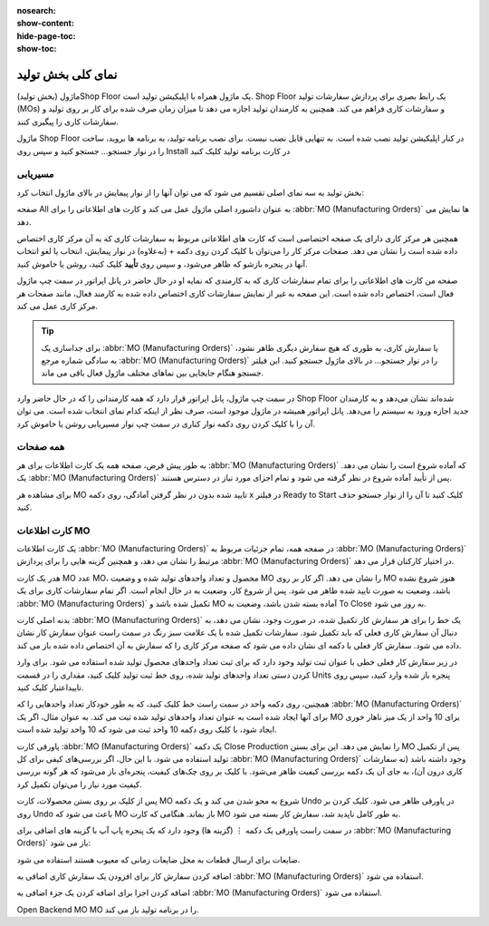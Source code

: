 :nosearch:
:show-content:
:hide-page-toc:
:show-toc:

=========================
نمای کلی بخش تولید
=========================

ماژول (بخش تولید)Shop Floor یک ماژول همراه با اپلیکیشن تولید است. Shop Floor یک رابط بصری برای پردازش سفارشات تولید (MOs) و سفارشات کاری فراهم می کند. همچنین به کارمندان تولید اجازه می دهد تا میزان زمان صرف شده برای کار بر روی تولید و سفارشات کاری را پیگیری کنند.

ماژول Shop Floor در کنار اپلیکیشن تولید نصب شده است. به تنهایی قابل نصب نیست. برای نصب برنامه تولید، به برنامه ها بروید، ساخت را در نوار جستجو… جستجو کنید و سپس روی Install در کارت برنامه تولید کلیک کنید


مسیریابی
--------------------------------------------------
بخش تولید به سه نمای اصلی تقسیم می شود که می توان آنها را از نوار پیمایش در بالای ماژول انتخاب کرد:

صفحه All به عنوان داشبورد اصلی ماژول عمل می کند و کارت های اطلاعاتی را برای  :abbr:`MO (Manufacturing Orders)` ها نمایش می دهد.

همچنین هر مرکز کاری دارای یک صفحه اختصاصی است که کارت های اطلاعاتی مربوط به سفارشات کاری که به آن مرکز کاری اختصاص داده شده است را نشان می دهد. صفحات مرکز کار را می‌توان با کلیک کردن روی دکمه + (به‌علاوه) در نوار پیمایش، انتخاب یا لغو انتخاب آنها در پنجره بازشو که ظاهر می‌شود، و سپس روی **تأیید** کلیک کنید، روشن یا خاموش کنید.

صفحه من کارت های اطلاعاتی را برای تمام سفارشات کاری که به کارمندی که نمایه او در حال حاضر در پانل اپراتور در سمت چپ ماژول فعال است، اختصاص داده شده است. این صفحه به غیر از نمایش سفارشات کاری اختصاص داده شده به کارمند فعال، مانند صفحات هر مرکز کاری عمل می کند.


.. tip::
    برای جداسازی یک  :abbr:`MO (Manufacturing Orders)` یا سفارش کاری، به طوری که هیچ سفارش دیگری ظاهر نشود، به سادگی شماره مرجع  :abbr:`MO (Manufacturing Orders)` را در نوار جستجو… در بالای ماژول جستجو کنید. این فیلتر جستجو هنگام جابجایی بین نماهای مختلف ماژول فعال باقی می ماند.



در سمت چپ ماژول، پانل اپراتور قرار دارد که همه کارمندانی را که در حال حاضر وارد Shop Floor شده‌اند نشان می‌دهد و به کارمندان جدید اجازه ورود به سیستم را می‌دهد. پانل اپراتور همیشه در ماژول موجود است، صرف نظر از اینکه کدام نمای انتخاب شده است. می توان آن را با کلیک کردن روی دکمه نوار کناری در سمت چپ نوار مسیریابی روشن یا خاموش کرد.

همه صفحات
------------------------------------------------
به طور پیش فرض، صفحه همه یک کارت اطلاعات برای هر  :abbr:`MO (Manufacturing Orders)` که آماده شروع است را نشان می دهد. یک  :abbr:`MO (Manufacturing Orders)` پس از تأیید آماده شروع در نظر گرفته می شود و تمام اجزای مورد نیاز در دسترس هستند.

برای مشاهده هر MO تایید شده بدون در نظر گرفتن آمادگی، روی دکمه x در فیلتر Ready to Start کلیک کنید تا آن را از نوار جستجو حذف کنید.



کارت اطلاعات MO
------------------------------------------------------------------
یک کارت اطلاعات  :abbr:`MO (Manufacturing Orders)` در صفحه همه، تمام جزئیات مربوط به  :abbr:`MO (Manufacturing Orders)` مرتبط را نشان می دهد، و همچنین گزینه هایی را برای پردازش  :abbr:`MO (Manufacturing Orders)` در اختیار کارکنان قرار می دهد.

هدر یک کارت MO عدد MO، محصول و تعداد واحدهای تولید شده و وضعیت MO را نشان می دهد. اگر کار بر روی MO هنوز شروع نشده باشد، وضعیت به صورت تایید شده ظاهر می شود. پس از شروع کار، وضعیت به در حال انجام است. اگر تمام سفارشات کاری برای یک  :abbr:`MO (Manufacturing Orders)` تکمیل شده باشد و MO آماده بسته شدن باشد، وضعیت به To Close به روز می شود.

بدنه اصلی کارت  :abbr:`MO (Manufacturing Orders)` یک خط را برای هر سفارش کار تکمیل شده، در صورت وجود، نشان می دهد، به دنبال آن سفارش کاری فعلی که باید تکمیل شود. سفارشات تکمیل شده با یک علامت سبز رنگ در سمت راست عنوان سفارش کار نشان داده می شود. سفارش کار فعلی با دکمه ای نشان داده می شود که صفحه مرکز کاری را که سفارش به آن اختصاص داده شده باز می کند.

در زیر سفارش کار فعلی خطی با عنوان ثبت تولید وجود دارد که برای ثبت تعداد واحدهای محصول تولید شده استفاده می شود. برای وارد کردن دستی تعداد واحدهای تولید شده، روی خط ثبت تولید کلیک کنید، مقداری را در قسمت Units پنجره باز شده وارد کنید، سپس روی تاییداعتبار کلیک کنید.

همچنین، روی دکمه  واحد در سمت راست خط کلیک کنید، که به طور خودکار تعداد واحدهایی را که  :abbr:`MO (Manufacturing Orders)` برای آنها ایجاد شده است به عنوان تعداد واحدهای تولید شده ثبت می کند. به عنوان مثال، اگر یک MO برای 10 واحد از یک میز ناهار خوری ایجاد شود، با کلیک روی دکمه 10 واحد ثبت می شود که 10 واحد تولید شده است.

پاورقی کارت  :abbr:`MO (Manufacturing Orders)` یک دکمه Close Production را نمایش می دهد. این برای بستن MO پس از تکمیل تولید استفاده می شود. با این حال، اگر بررسی‌های کیفی برای کل  :abbr:`MO (Manufacturing Orders)` وجود داشته باشد (نه سفارشات کاری درون آن)، به جای آن یک دکمه بررسی کیفیت ظاهر می‌شود. با کلیک بر روی چک‌های کیفیت، پنجره‌ای باز می‌شود که هر گونه بررسی کیفیت مورد نیاز را می‌توان تکمیل کرد.

پس از کلیک بر روی بستن محصولات، کارت MO شروع به محو شدن می کند و یک دکمه Undo در پاورقی ظاهر می شود. کلیک کردن بر روی Undo باعث می شود که MO باز بماند. هنگامی که کارت MO به طور کامل ناپدید شد، سفارش کار بسته می شود.

در سمت راست پاورقی یک دکمه ⋮ (گزینه ها) وجود دارد که یک پنجره پاپ آپ با گزینه های اضافی برای  :abbr:`MO (Manufacturing Orders)` باز می شود:

ضایعات برای ارسال قطعات به محل ضایعات زمانی که معیوب هستند استفاده می شود.

اضافه کردن سفارش کار برای افزودن یک سفارش کاری اضافی به  :abbr:`MO (Manufacturing Orders)` استفاده می شود.

اضافه کردن اجزا برای اضافه کردن یک جزء اضافی به  :abbr:`MO (Manufacturing Orders)` استفاده می شود.

Open Backend MO MO را در برنامه تولید باز می کند.
